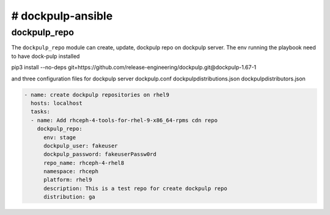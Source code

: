 # dockpulp-ansible
========================


dockpulp_repo
--------------

The ``dockpulp_repo`` module can create, update, dockpulp repo on dockpulp server. The env running
the playbook need to have dock-pulp installed

pip3 install --no-deps git+https://github.com/release-engineering/dockpulp.git@dockpulp-1.67-1

and three configuration files for dockpulp server
dockpulp.conf
dockpulpdistributions.json
dockpulpdistributors.json

.. code-block:: yaml

    - name: create dockpulp repositories on rhel9
      hosts: localhost
      tasks:
      - name: Add rhceph-4-tools-for-rhel-9-x86_64-rpms cdn repo
        dockpulp_repo:
          env: stage
          dockpulp_user: fakeuser
          dockpulp_password: fakeuserPassw0rd
          repo_name: rhceph-4-rhel8
          namespace: rhceph
          platform: rhel9
          description: This is a test repo for create dockpulp repo
          distribution: ga
